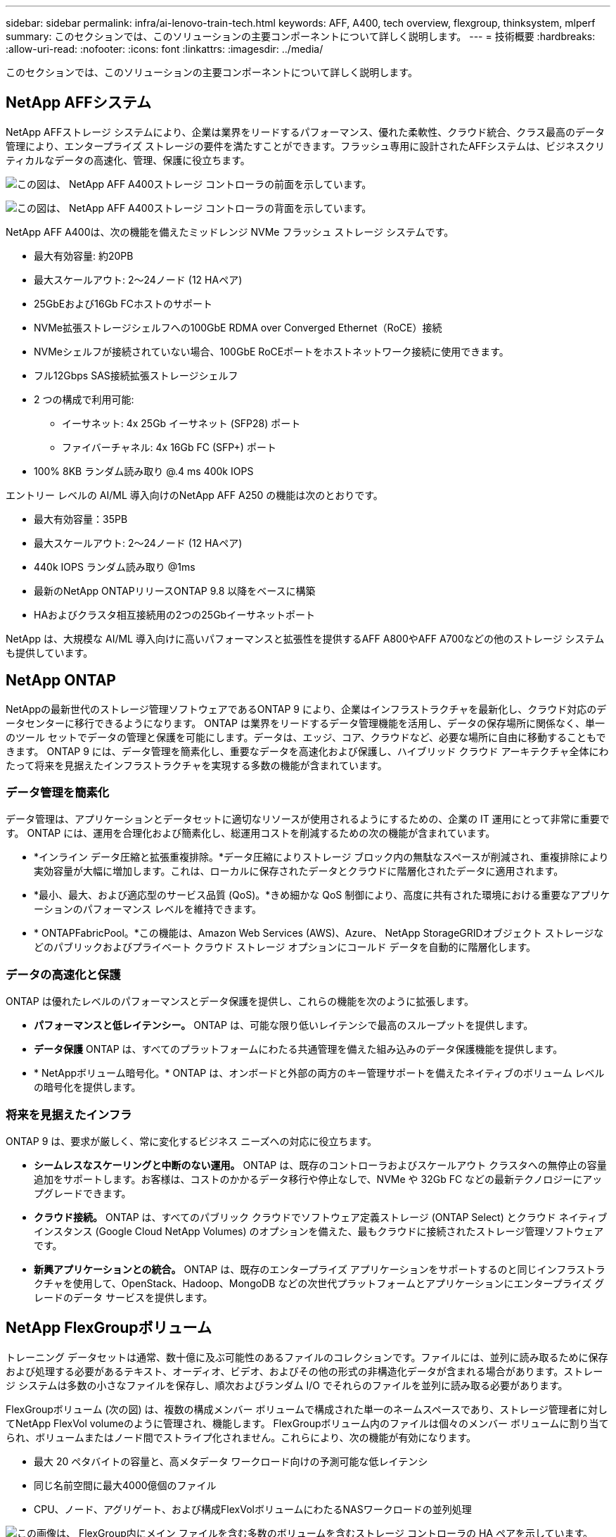 ---
sidebar: sidebar 
permalink: infra/ai-lenovo-train-tech.html 
keywords: AFF, A400, tech overview, flexgroup, thinksystem, mlperf 
summary: このセクションでは、このソリューションの主要コンポーネントについて詳しく説明します。 
---
= 技術概要
:hardbreaks:
:allow-uri-read: 
:nofooter: 
:icons: font
:linkattrs: 
:imagesdir: ../media/


[role="lead"]
このセクションでは、このソリューションの主要コンポーネントについて詳しく説明します。



== NetApp AFFシステム

NetApp AFFストレージ システムにより、企業は業界をリードするパフォーマンス、優れた柔軟性、クラウド統合、クラス最高のデータ管理により、エンタープライズ ストレージの要件を満たすことができます。フラッシュ専用に設計されたAFFシステムは、ビジネスクリティカルなデータの高速化、管理、保護に役立ちます。

image:a400-thinksystem-003.png["この図は、 NetApp AFF A400ストレージ コントローラの前面を示しています。"]

image:a400-thinksystem-004.png["この図は、 NetApp AFF A400ストレージ コントローラの背面を示しています。"]

NetApp AFF A400は、次の機能を備えたミッドレンジ NVMe フラッシュ ストレージ システムです。

* 最大有効容量: 約20PB
* 最大スケールアウト: 2～24ノード (12 HAペア)
* 25GbEおよび16Gb FCホストのサポート
* NVMe拡張ストレージシェルフへの100GbE RDMA over Converged Ethernet（RoCE）接続
* NVMeシェルフが接続されていない場合、100GbE RoCEポートをホストネットワーク接続に使用できます。
* フル12Gbps SAS接続拡張ストレージシェルフ
* 2 つの構成で利用可能:
+
** イーサネット: 4x 25Gb イーサネット (SFP28) ポート
** ファイバーチャネル: 4x 16Gb FC (SFP+) ポート


* 100% 8KB ランダム読み取り @.4 ms 400k IOPS


エントリー レベルの AI/ML 導入向けのNetApp AFF A250 の機能は次のとおりです。

* 最大有効容量：35PB
* 最大スケールアウト: 2～24ノード (12 HAペア)
* 440k IOPS ランダム読み取り @1ms
* 最新のNetApp ONTAPリリースONTAP 9.8 以降をベースに構築
* HAおよびクラスタ相互接続用の2つの25Gbイーサネットポート


NetApp は、大規模な AI/ML 導入向けに高いパフォーマンスと拡張性を提供するAFF A800やAFF A700などの他のストレージ システムも提供しています。



== NetApp ONTAP

NetAppの最新世代のストレージ管理ソフトウェアであるONTAP 9 により、企業はインフラストラクチャを最新化し、クラウド対応のデータセンターに移行できるようになります。 ONTAP は業界をリードするデータ管理機能を活用し、データの保存場所に関係なく、単一のツール セットでデータの管理と保護を可能にします。データは、エッジ、コア、クラウドなど、必要な場所に自由に移動することもできます。  ONTAP 9 には、データ管理を簡素化し、重要なデータを高速化および保護し、ハイブリッド クラウド アーキテクチャ全体にわたって将来を見据えたインフラストラクチャを実現する多数の機能が含まれています。



=== データ管理を簡素化

データ管理は、アプリケーションとデータセットに適切なリソースが使用されるようにするための、企業の IT 運用にとって非常に重要です。  ONTAP には、運用を合理化および簡素化し、総運用コストを削減するための次の機能が含まれています。

* *インライン データ圧縮と拡張重複排除。*データ圧縮によりストレージ ブロック内の無駄なスペースが削減され、重複排除により実効容量が大幅に増加します。これは、ローカルに保存されたデータとクラウドに階層化されたデータに適用されます。
* *最小、最大、および適応型のサービス品質 (QoS)。*きめ細かな QoS 制御により、高度に共有された環境における重要なアプリケーションのパフォーマンス レベルを維持できます。
* * ONTAPFabricPool。*この機能は、Amazon Web Services (AWS)、Azure、 NetApp StorageGRIDオブジェクト ストレージなどのパブリックおよびプライベート クラウド ストレージ オプションにコールド データを自動的に階層化します。




=== データの高速化と保護

ONTAP は優れたレベルのパフォーマンスとデータ保護を提供し、これらの機能を次のように拡張します。

* *パフォーマンスと低レイテンシー。*  ONTAP は、可能な限り低いレイテンシで最高のスループットを提供します。
* *データ保護*  ONTAP は、すべてのプラットフォームにわたる共通管理を備えた組み込みのデータ保護機能を提供します。
* * NetAppボリューム暗号化。*  ONTAP は、オンボードと外部の両方のキー管理サポートを備えたネイティブのボリューム レベルの暗号化を提供します。




=== 将来を見据えたインフラ

ONTAP 9 は、要求が厳しく、常に変化するビジネス ニーズへの対応に役立ちます。

* *シームレスなスケーリングと中断のない運用。* ONTAP は、既存のコントローラおよびスケールアウト クラスタへの無停止の容量追加をサポートします。お客様は、コストのかかるデータ移行や停止なしで、NVMe や 32Gb FC などの最新テクノロジーにアップグレードできます。
* *クラウド接続。*  ONTAP は、すべてのパブリック クラウドでソフトウェア定義ストレージ (ONTAP Select) とクラウド ネイティブ インスタンス (Google Cloud NetApp Volumes) のオプションを備えた、最もクラウドに接続されたストレージ管理ソフトウェアです。
* *新興アプリケーションとの統合。*  ONTAP は、既存のエンタープライズ アプリケーションをサポートするのと同じインフラストラクチャを使用して、OpenStack、Hadoop、MongoDB などの次世代プラットフォームとアプリケーションにエンタープライズ グレードのデータ サービスを提供します。




== NetApp FlexGroupボリューム

トレーニング データセットは通常、数十億に及ぶ可能性のあるファイルのコレクションです。ファイルには、並列に読み取るために保存および処理する必要があるテキスト、オーディオ、ビデオ、およびその他の形式の非構造化データが含まれる場合があります。ストレージ システムは多数の小さなファイルを保存し、順次およびランダム I/O でそれらのファイルを並列に読み取る必要があります。

FlexGroupボリューム (次の図) は、複数の構成メンバー ボリュームで構成された単一のネームスペースであり、ストレージ管理者に対してNetApp FlexVol volumeのように管理され、機能します。 FlexGroupボリューム内のファイルは個々のメンバー ボリュームに割り当てられ、ボリュームまたはノード間でストライプ化されません。これらにより、次の機能が有効になります。

* 最大 20 ペタバイトの容量と、高メタデータ ワークロード向けの予測可能な低レイテンシ
* 同じ名前空間に最大4000億個のファイル
* CPU、ノード、アグリゲート、および構成FlexVolボリュームにわたるNASワークロードの並列処理


image:a400-thinksystem-005.png["この画像は、 FlexGroup内にメイン ファイルを含む多数のボリュームを含むストレージ コントローラの HA ペアを示しています。"]



== Lenovo ThinkSystemポートフォリオ

Lenovo ThinkSystem サーバーは、今日の顧客の課題を解決し、将来の課題にも対応できる進化型で目的に合ったモジュール型設計アプローチを提供する革新的なハードウェア、ソフトウェア、サービスを備えています。これらのサーバーは、クラス最高の業界標準テクノロジーと Lenovo の差別化されたイノベーションを組み合わせることで、x86 サーバーに最大限の柔軟性を提供します。

Lenovo ThinkSystem サーバーを導入する主な利点は次のとおりです。

* ビジネスの成長に合わせて拡張可能なモジュール設計
* 業界をリードする回復力により、コストのかかる予定外のダウンタイムを何時間も節約
* 低レイテンシ、高速応答、リアルタイムのスマートなデータ管理を実現する高速フラッシュテクノロジー


AI 分野では、Lenovo は企業が ML と AI の利点を理解し、ワークロードに導入できるよう支援する実践的なアプローチを採用しています。 Lenovo のお客様は、Lenovo AI イノベーション センターで Lenovo AI 製品を探索および評価し、特定のユース ケースの価値を十分に理解することができます。価値実現までの時間を短縮するために、この顧客中心のアプローチでは、すぐに使用でき、AI 向けに最適化されたソリューション開発プラットフォームの概念実証を顧客に提供します。



=== レノボ SR670 V2

Lenovo ThinkSystem SR670 V2 ラック サーバーは、高速 AI と高性能コンピューティング (HPC) に最適なパフォーマンスを提供します。  SR670 V2 は最大 8 個の GPU をサポートし、ML、DL、推論の計算集約型のワークロード要件に適しています。

image:a400-thinksystem-006.png["この画像は 3 つの SR670 構成を示しています。最初は、8 つの 2.5 インチ HS ドライブと 2 つの PCIe I/O スロットを備えた 4 つの SXM GPU を示しています。  2 番目は、4 つのダブルワイドまたは 8 つのシングルワイド GPU スロットと、8 つの 2.5 インチまたは 4 つの 3.5 インチ HS ドライブを備えた 2 つの PCIe I/O スロットを示しています。  3 番目は、6 つの EDSFF HS ドライブと 2 つの PCIe I/O スロットを備えた 8 つのダブルワイド GPU スロットを示しています。"]

ThinkSystem SR670 V2 は、ハイエンド GPU ( NVIDIA A100 80GB PCIe 8x GPU を含む) をサポートする最新のスケーラブルな Intel Xeon CPU を搭載し、AI および HPC ワークロード向けに最適化され、高速化されたパフォーマンスを提供します。

アクセラレータのパフォーマンスを利用するワークロードが増えるため、GPU 密度に対する需要が高まっています。小売、金融サービス、エネルギー、ヘルスケアなどの業界では、GPU を使用して、ML、DL、推論技術によってより深い洞察を抽出し、イノベーションを推進しています。

ThinkSystem SR670 V2 は、高速化された HPC および AI ワークロードを本番環境に導入し、次世代プラットフォームによるスーパーコンピューティング クラスターのデータセンター密度を維持しながらシステム パフォーマンスを最大化するために最適化されたエンタープライズ グレードのソリューションです。

その他の機能は次のとおりです:

* 高速ネットワーク アダプターを GPU に直接接続して I/O パフォーマンスを最大化する GPU ダイレクト RDMA I/O のサポート。
* NVMe ドライブを GPU に直接接続してストレージ パフォーマンスを最大化する GPU ダイレクト ストレージのサポート。




== MLPerf

MLPerf は、AI パフォーマンスを評価するための業界をリードするベンチマーク スイートです。この検証では、最も人気のある AI フレームワークの 1 つである MXNet を使用した画像分類ベンチマークを使用しました。 AI トレーニングを実行するために、MXNet_benchmarks トレーニング スクリプトが使用されました。このスクリプトには、いくつかの一般的な従来モデルの実装が含まれており、可能な限り高速になるように設計されています。単一のマシン上で実行することも、複数のホスト間で分散モードで実行することもできます。
